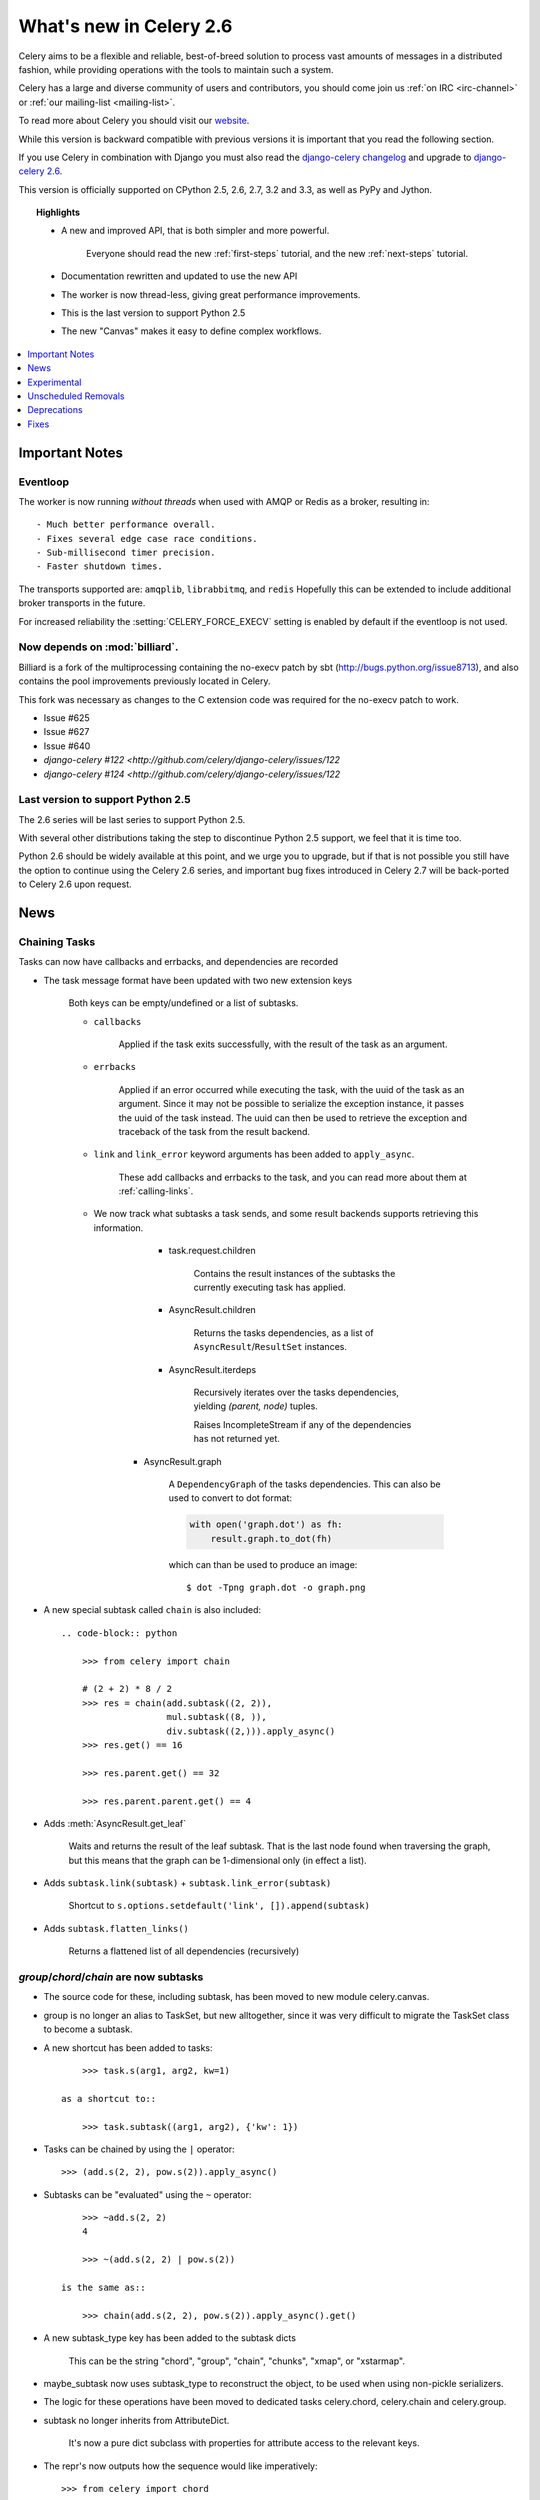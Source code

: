 .. _whatsnew-2.6:

==========================
 What's new in Celery 2.6
==========================

Celery aims to be a flexible and reliable, best-of-breed solution
to process vast amounts of messages in a distributed fashion, while
providing operations with the tools to maintain such a system.

Celery has a large and diverse community of users and contributors,
you should come join us :ref:`on IRC <irc-channel>`
or :ref:`our mailing-list <mailing-list>`.

To read more about Celery you should visit our `website`_.

While this version is backward compatible with previous versions
it is important that you read the following section.

If you use Celery in combination with Django you must also
read the `django-celery changelog`_ and upgrade to `django-celery 2.6`_.

This version is officially supported on CPython 2.5, 2.6, 2.7, 3.2 and 3.3,
as well as PyPy and Jython.

.. topic:: Highlights

    - A new and improved API, that is both simpler and more powerful.

        Everyone should read the new :ref:`first-steps` tutorial,
        and the new :ref:`next-steps` tutorial.

    - Documentation rewritten and updated to use the new API

    - The worker is now thread-less, giving great performance improvements.

    - This is the last version to support Python 2.5

    - The new "Canvas" makes it easy to define complex workflows.


.. _`website`: http://celeryproject.org/
.. _`django-celery changelog`: http://bit.ly/djcelery-26-changelog
.. _`django-celery 2.6`: http://pypi.python.org/pypi/django-celery/

.. contents::
    :local:
    :depth: 1

.. _v260-important:

Important Notes
===============

Eventloop
---------

The worker is now running *without threads* when used with AMQP or Redis as a
broker, resulting in::

    - Much better performance overall.
    - Fixes several edge case race conditions.
    - Sub-millisecond timer precision.
    - Faster shutdown times.

The transports supported are:  ``amqplib``, ``librabbitmq``, and ``redis``
Hopefully this can be extended to include additional broker transports
in the future.

For increased reliability the :setting:`CELERY_FORCE_EXECV` setting is enabled
by default if the eventloop is not used.

Now depends on :mod:`billiard`.
-------------------------------

Billiard is a fork of the multiprocessing containing
the no-execv patch by sbt (http://bugs.python.org/issue8713),
and also contains the pool improvements previously located in Celery.

This fork was necessary as changes to the C extension code was required
for the no-execv patch to work.

- Issue #625
- Issue #627
- Issue #640
- `django-celery #122 <http://github.com/celery/django-celery/issues/122`
- `django-celery #124 <http://github.com/celery/django-celery/issues/122`

Last version to support Python 2.5
----------------------------------

The 2.6 series will be last series to support Python 2.5.

With several other distributions taking the step to discontinue
Python 2.5 support, we feel that it is time too.

Python 2.6 should be widely available at this point, and we urge
you to upgrade, but if that is not possible you still have the option
to continue using the Celery 2.6 series, and important bug fixes
introduced in Celery 2.7 will be back-ported to Celery 2.6 upon request.

.. _v260-news:

News
====

Chaining Tasks
--------------

Tasks can now have callbacks and errbacks, and dependencies are recorded

- The task message format have been updated with two new extension keys

    Both keys can be empty/undefined or a list of subtasks.

    - ``callbacks``

        Applied if the task exits successfully, with the result
        of the task as an argument.

    - ``errbacks``

        Applied if an error occurred while executing the task,
        with the uuid of the task as an argument.  Since it may not be possible
        to serialize the exception instance, it passes the uuid of the task
        instead.  The uuid can then be used to retrieve the exception and
        traceback of the task from the result backend.

    - ``link`` and ``link_error`` keyword arguments has been added
      to ``apply_async``.

        These add callbacks and errbacks to the task, and
        you can read more about them at :ref:`calling-links`.

    - We now track what subtasks a task sends, and some result backends
      supports retrieving this information.

        - task.request.children

            Contains the result instances of the subtasks
            the currently executing task has applied.

        - AsyncResult.children

            Returns the tasks dependencies, as a list of
            ``AsyncResult``/``ResultSet`` instances.

        - AsyncResult.iterdeps

            Recursively iterates over the tasks dependencies,
            yielding `(parent, node)` tuples.

            Raises IncompleteStream if any of the dependencies
            has not returned yet.

       - AsyncResult.graph

            A ``DependencyGraph`` of the tasks dependencies.
            This can also be used to convert to dot format:

            .. code-block:: python

                with open('graph.dot') as fh:
                    result.graph.to_dot(fh)

            which can than be used to produce an image::

                $ dot -Tpng graph.dot -o graph.png

- A new special subtask called ``chain`` is also included::

    .. code-block:: python

        >>> from celery import chain

        # (2 + 2) * 8 / 2
        >>> res = chain(add.subtask((2, 2)),
                        mul.subtask((8, )),
                        div.subtask((2,))).apply_async()
        >>> res.get() == 16

        >>> res.parent.get() == 32

        >>> res.parent.parent.get() == 4

- Adds :meth:`AsyncResult.get_leaf`

    Waits and returns the result of the leaf subtask.
    That is the last node found when traversing the graph,
    but this means that the graph can be 1-dimensional only (in effect
    a list).

- Adds ``subtask.link(subtask)`` + ``subtask.link_error(subtask)``

    Shortcut to ``s.options.setdefault('link', []).append(subtask)``

- Adds ``subtask.flatten_links()``

    Returns a flattened list of all dependencies (recursively)

`group`/`chord`/`chain` are now subtasks
----------------------------------------

- The source code for these, including subtask, has been moved
  to new module celery.canvas.

- group is no longer an alias to TaskSet, but new alltogether,
  since it was very difficult to migrate the TaskSet class to become
  a subtask.

- A new shortcut has been added to tasks::

        >>> task.s(arg1, arg2, kw=1)

    as a shortcut to::

        >>> task.subtask((arg1, arg2), {'kw': 1})

- Tasks can be chained by using the ``|`` operator::

        >>> (add.s(2, 2), pow.s(2)).apply_async()

- Subtasks can be "evaluated" using the ``~`` operator::

        >>> ~add.s(2, 2)
        4

        >>> ~(add.s(2, 2) | pow.s(2))

    is the same as::

        >>> chain(add.s(2, 2), pow.s(2)).apply_async().get()

- A new subtask_type key has been added to the subtask dicts

    This can be the string "chord", "group", "chain", "chunks",
    "xmap", or "xstarmap".

- maybe_subtask now uses subtask_type to reconstruct
  the object, to be used when using non-pickle serializers.

- The logic for these operations have been moved to dedicated
  tasks celery.chord, celery.chain and celery.group.

- subtask no longer inherits from AttributeDict.

    It's now a pure dict subclass with properties for attribute
    access to the relevant keys.

- The repr's now outputs how the sequence would like imperatively::

        >>> from celery import chord

        >>> (chord([add.s(i, i) for i in xrange(10)], xsum.s())
              | pow.s(2))
        tasks.xsum([tasks.add(0, 0),
                    tasks.add(1, 1),
                    tasks.add(2, 2),
                    tasks.add(3, 3),
                    tasks.add(4, 4),
                    tasks.add(5, 5),
                    tasks.add(6, 6),
                    tasks.add(7, 7),
                    tasks.add(8, 8),
                    tasks.add(9, 9)]) | tasks.pow(2)

Additional control commands made public
---------------------------------------

- ``add_consumer``/``cancel_consumer``

    Tells workers to consume from a new queue, or cancel consuming from a
    queue.  This command has also been changed so that the worker remembers
    the queues added, so that the change will persist even if
    the connection is re-connected.

    These commands are available programmatically as
    :meth:`@control.add_consumer` / :meth:`@control.cancel_consumer`:

    .. code-block:: python

        >>> celery.control.add_consumer(queue_name,
        ...     destination=['w1.example.com'])
        >>> celery.control.cancel_consumer(queue_name,
        ...     destination=['w1.example.com'])

    or using the :program:`celery control` command::

        $ celery control -d w1.example.com add_consumer queue
        $ celery control -d w1.example.com cancel_consumer queue

    .. note::

        Remember that a control command without *destination* will be
        sent to **all workers**.

- ``autoscale``

    Tells workers with `--autoscale` enabled to change autoscale
    max/min concurrency settings.

    This command is available programmatically as :meth:`@control.autoscale`:

    .. code-block:: python

        >>> celery.control.autoscale(max=10, min=5,
        ...     destination=['w1.example.com'])

    or using the :program:`celery control` command::

        $ celery control -d w1.example.com autoscale 10 5

- ``pool_grow``/``pool_shrink``

    Tells workers to add or remove pool processes.

    These commands are available programmatically as
    :meth:`@control.pool_grow` / :meth:`@control.pool_shrink`:

    .. code-block:: python

        >>> celery.control.pool_grow(2, destination=['w1.example.com'])
        >>> celery.contorl.pool_shrink(2, destination=['w1.example.com'])

    or using the :program:`celery control` command::

        $ celery control -d w1.example.com pool_grow 2
        $ celery control -d w1.example.com pool_shrink 2

- :program:`celery control` now supports ``rate_limit`` & ``time_limit``
  commands.

    See ``celery control --help`` for details.

Crontab now supports Day of Month, and Month of Year arguments
--------------------------------------------------------------

See the updated list of examples at :ref:`beat-crontab`.

Immutable subtasks
------------------

``subtask``'s can now be immutable, which means that the arguments
will not be modified when applying callbacks::

    >>> chain(add.s(2, 2), clear_static_electricity.si())

means it will not receive the argument of the parent task,
and ``.si()`` is a shortcut to::

    >>> clear_static_electricity.subtask(immutable=True)

Logging Improvements
--------------------

Logging support now conforms better with best practices.

- Classes used by the worker no longer uses app.get_default_logger, but uses
  `celery.utils.log.get_logger` which simply gets the logger not setting the
  level, and adds a NullHandler.

- Loggers are no longer passed around, instead every module using logging
  defines a module global logger that is used throughout.

- All loggers inherit from a common logger called "celery".

- Before task.get_logger would setup a new logger for every task,
  and even set the loglevel.  This is no longer the case.

    - Instead all task loggers now inherit from a common "celery.task" logger
      that is set up when programs call `setup_logging_subsystem`.

    - Instead of using LoggerAdapter to augment the formatter with
      the task_id and task_name field, the task base logger now use
      a special formatter adding these values at runtime from the
      currently executing task.

- In fact, ``task.get_logger`` is no longer recommended, it is better
  to add module-level logger to your tasks module.

    For example, like this:

    .. code-block:: python

        from celery.utils.log import get_task_logger

        logger = get_task_logger(__name__)

        @celery.task()
        def add(x, y):
            logger.debug('Adding %r + %r' % (x, y))
            return x + y

    The resulting logger will then inherit from the ``"celery.task"`` logger
    so that the current task name and id is included in logging output.

- Redirected output from stdout/stderr is now logged to a "celery.redirected"
  logger.

- In addition a few warnings.warn have been replaced with logger.warn.

- Now avoids the 'no handlers for logger multiprocessing' warning

Task registry no longer global
------------------------------

Every Celery instance now has its own task registry.

You can make apps share registries by specifying it::

    >>> app1 = Celery()
    >>> app2 = Celery(tasks=app1.tasks)

Note that tasks are shared between registries by default, so that
tasks will be added to every subsequently created task registry.
As an alternative tasks can be private to specific task registries
by setting the ``shared`` argument to the ``@task`` decorator::

    @celery.task(shared=False)
    def add(x, y):
        return x + y


Abstract tasks are now lazily bound.
------------------------------------

The :class:`~celery.task.Task` class is no longer bound to an app
by default, it will first be bound (and configured) when
a concrete subclass is created.

This means that you can safely import and make task base classes,
without also initializing the default app environment::

    from celery.task import Task

    class DebugTask(Task):
        abstract = True

        def __call__(self, *args, **kwargs):
            print('CALLING %r' % (self, ))
            return self.run(*args, **kwargs)

    >>> DebugTask
    <unbound DebugTask>

    >>> @celery1.task(base=DebugTask)
    ... def add(x, y):
    ...     return x + y
    >>> add.__class__
    <class add of <Celery default:0x101510d10>>


Lazy task decorators
--------------------

The ``@task`` decorator is now lazy when used with custom apps.

That is, if ``accept_magic_kwargs`` is enabled (herby called "compat mode"), the task
decorator executes inline like before, however for custom apps the @task
decorator now returns a special PromiseProxy object that is only evaluated
on access.

All promises will be evaluated when `app.finalize` is called, or implicitly
when the task registry is first used.


Smart `--app` option
--------------------

The :option:`--app` option now 'auto-detects'

    - If the provided path is a module it tries to get an
      attribute named 'celery'.

    - If the provided path is a package it tries
      to import a submodule named 'celery',
      and get the celery attribute from that module.

E.g. if you have a project named 'proj' where the
celery app is located in 'from proj.celery import celery',
then the following will be equivalent::

        $ celery worker --app=proj
        $ celery worker --app=proj.celery:
        $ celery worker --app=proj.celery:celery

In Other News
-------------

- New :setting:`CELERYD_WORKER_LOST_WAIT` to control the timeout in
  seconds before :exc:`billiard.WorkerLostError` is raised
  when a worker can not be signalled (Issue #595).

    Contributed by Brendon Crawford.

- Redis event monitor queues are now automatically deleted (Issue #436).

- App instance factory methods have been converted to be cached
  descriptors that creates a new subclass on access.

    This means that e.g. ``celery.Worker`` is an actual class
    and will work as expected when::

        class Worker(celery.Worker):
            ...

- New signal: :signal:`task-success`.

- Multiprocessing logs are now only emitted if the :envvar:`MP_LOG`
  environment variable is set.

- The Celery instance can now be created with a broker URL

    .. code-block:: python

        celery = Celery(broker='redis://')

- Result backends can now be set using an URL

    Currently only supported by redis.  Example use::

        CELERY_RESULT_BACKEND = 'redis://localhost/1'

- Heartbeat frequency now every 5s, and frequency sent with event

    The heartbeat frequency is now available in the worker event messages,
    so that clients can decide when to consider workers offline based on
    this value.

- Module celery.actors has been removed, and will be part of cl instead.

- Introduces new ``celery`` command, which is an entrypoint for all other
  commands.

    The main for this command can be run by calling ``celery.start()``.

- Annotations now supports decorators if the key startswith '@'.

    E.g.:

    .. code-block:: python

        def debug_args(fun):

            @wraps(fun)
            def _inner(*args, **kwargs):
                print('ARGS: %r' % (args, ))
            return _inner

        CELERY_ANNOTATIONS = {
            'tasks.add': {'@__call__': debug_args},
        }

    Also tasks are now always bound by class so that
    annotated methods end up being bound.

- Bugreport now available as a command and broadcast command

    - Get it from a Python repl::

        >>> import celery
        >>> print(celery.bugreport())

    - Using the ``celery`` command-line program::

        $ celery report

    - Get it from remote workers::

        $ celery inspect report

- Module ``celery.log`` moved to :mod:`celery.app.log`.

- Module ``celery.task.control`` moved to :mod:`celery.app.control`.

- New signal: :signal:`task-revoked`

    Sent in the main process when the task is revoked or terminated.

- ``AsyncResult.task_id`` renamed to ``AsyncResult.id``

- ``TasksetResult.taskset_id`` renamed to ``.id``

- ``xmap(task, sequence)`` and ``xstarmap(task, sequence)``

    Returns a list of the results applying the task to every item
    in the sequence.

    Example::

        >>> from celery import xstarmap

        >>> xstarmap(add, zip(range(10), range(10)).apply_async()
        [0, 2, 4, 6, 8, 10, 12, 14, 16, 18]

- ``chunks(task, sequence, chunksize)``

- ``group.skew(start=, stop=, step=)``

  Skew will skew the countdown for the individual tasks in a group,
  e.g. with a group::

        >>> g = group(add.s(i, i) for i in xrange(10))

  Skewing the tasks from 0 seconds to 10 seconds::

        >>> g.skew(stop=10)

  Will have the first task execute in 0 seconds, the second in 1 second,
  the third in 2 seconds and so on.

- 99% test Coverage

- :setting:`CELERY_QUEUES` can now be a list/tuple of :class:`~kombu.Queue`
  instances.

    Internally :attr:`@amqp.queues` is now a mapping of name/Queue instances,
    instead of converting on the fly.

* Can now specify connection for :class:`@control.inspect`.

    .. code-block:: python

        i = celery.control.inspect(connection=BrokerConnection('redis://'))
        i.active_queues()

* Module :mod:`celery.app.task` is now a module instead of a package.

    The setup.py install script will try to remove the old package,
    if that doesn't work for some reason you have to remove
    it manually, you can do so by executing the command::

        $ rm -r $(dirname $(python -c '
            import celery;print(celery.__file__)'))/app/task/

* :setting:`CELERY_FORCE_EXECV` is now enabled by default.

    If the old behavior is wanted the setting can be set to False,
    or the new :option:`--no-execv` to :program:`celery worker`.

* Deprecated module ``celery.conf`` has been removed.

* The :setting:`CELERY_TIMEZONE` now always require the :mod:`pytz`
  library to be installed (exept if the timezone is set to `UTC`).

* The Tokyo Tyrant backend has been removed and is no longer supported.

* Now uses :func:`~kombu.common.maybe_declare` to cache queue declarations.

* There is no longer a global default for the
  :setting:`CELERYBEAT_MAX_LOOP_INTERVAL` setting, it is instead
  set by individual schedulers.

* Worker: now truncates very long message bodies in error reports.

* :envvar:`CELERY_BENCH` environment variable, will now also list
  memory usage statistics at worker shutdown.

* Worker: now only ever use a single timer for all timing needs,
  and instead set different priorities.

Internals
---------

* Compat modules are now generated dynamically upon use.

    These modules are ``celery.messaging``, ``celery.log``,
    ``celery.decorators`` and ``celery.registry``.

* :mod:`celery.utils` refactored into multiple modules:

    :mod:`celery.utils.text`
    :mod:`celery.utils.imports`
    :mod:`celery.utils.functional`

* Now using :mod:`kombu.utils.encoding` instead of
  `:mod:`celery.utils.encoding`.

* Renamed module ``celery.routes`` -> :mod:`celery.app.routes`.

* Renamed package ``celery.db`` -> :mod:`celery.backends.database`.

* Renamed module ``celery.abstract`` -> :mod:`celery.worker.abstract`.

* Command-line docs are now parsed from the module docstrings.

* Test suite directory has been reorganized.

* :program:`setup.py` now reads docs from the :file:`requirements/` directory.

.. _v260-experimental:

Experimental
============

:mod:`celery.contrib.methods`:  Task decorator for methods
----------------------------------------------------------

This is an experimental module containing a task
decorator, and a task decorator filter, that can be used
to create tasks out of methods::

    from celery.contrib.methods import task_method

    class Counter(object):

        def __init__(self):
            self.value = 1

        @celery.task(name='Counter.increment', filter=task_method)
        def increment(self, n=1):
            self.value += 1
            return self.value


See :mod:`celery.contrib.methods` for more information.

.. _v260-unscheduled-removals:

Unscheduled Removals
====================

Usually we don't make backward incompatible removals,
but these removals should have no major effect.

- The following settings have been renamed:

    - ``CELERYD_ETA_SCHEDULER`` -> ``CELERYD_TIMER``
    - ``CELERYD_ETA_SCHEDULER_PRECISION`` -> ``CELERYD_TIMER_PRECISION``

.. _v260-deprecations:

Deprecations
============

See the :ref:`deprecation-timeline`.

The following undocumented API's has been moved:

- ``control.inspect.add_consumer`` -> :meth:`@control.add_consumer`.
- ``control.inspect.cancel_consumer`` -> :meth:`@control.cancel_consumer`.
- ``control.inspect.enable_events`` -> :meth:`@control.enable_events`.
- ``control.inspect.disable_events`` -> :meth:`@control.disable_events`.

This way ``inspect()`` is only used for commands that do not
modify anything, while idempotent control commands that make changes
are on the control objects.

Fixes
=====

- Retry sqlalchemy backend operations on DatabaseError/OperationalError
  (Issue #634)

